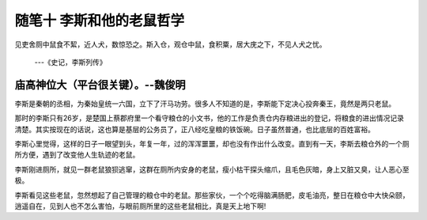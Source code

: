﻿随笔十 李斯和他的老鼠哲学
======================

见吏舍厕中鼠食不絜，近人犬，数惊恐之。斯入仓，观仓中鼠，食积粟，居大庑之下，不见人犬之忧。
    
    ---《史记，李斯列传》

庙高神位大（平台很关键）。--魏俊明
-----------------------------------------------------------------------------------------------------


李斯是秦朝的丞相，为秦始皇统一六国，立下了汗马功劳。很多人不知道的是，李斯能下定决心投奔秦王，竟然是两只老鼠。

那时的李斯只有26岁，是楚国上蔡郡府里一个看守粮仓的小文书，他的工作是负责仓内存粮进出的登记，将粮食的进出情况记录清楚。其实按现在的话说，这也算是基层的公务员了，正八经吃皇粮的铁饭碗。日子虽然普通，也比底层的百姓富裕。

李斯心里觉得，这样的日子一眼望到头，年复一年，过的浑浑噩噩，却也没有作出什么改变。直到有一天，李斯去粮仓外的一个厕所方便，遇到了改变他人生轨迹的老鼠。

李斯刚进厕所，就见一群老鼠狼狈逃窜，这群在厕所内安身的老鼠，瘦小枯干探头缩爪，且毛色灰暗，身上又脏又臭，让人恶心至极。

李斯看见这些老鼠，忽然想起了自己管理的粮仓中的老鼠。那些家伙，一个个吃得脑满肠肥，皮毛油亮，整日在粮仓中大快朵颐，逍遥自在，见到人也不怎么害怕，与眼前厕所里的这些老鼠相比，真是天上地下啊!



